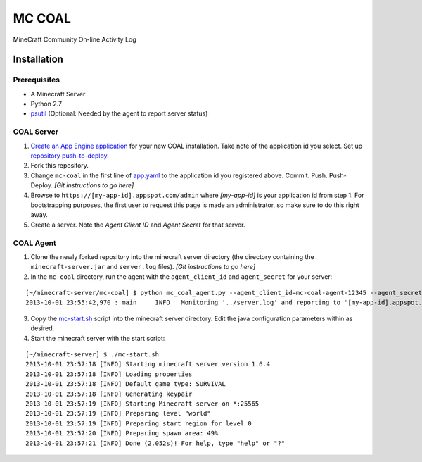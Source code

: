 =======
MC COAL
=======

MineCraft Community On-line Activity Log

************
Installation
************

-------------
Prerequisites
-------------

* A Minecraft Server
* Python 2.7
* `psutil <https://code.google.com/p/psutil/>`_ (Optional: Needed by the agent to report server status)

-----------
COAL Server
-----------
1. `Create an App Engine application <https://appengine.google.com/>`_ for your new COAL installation. Take note of the application id you select. Set up `repository push-to-deploy <https://developers.google.com/appengine/docs/push-to-deploy>`_.
2. Fork this repository.
3. Change ``mc-coal`` in the first line of `app.yaml <app.yaml>`_ to the application id you registered above. Commit. Push. Push-Deploy. `[Git instructions to go here]`
4. Browse to ``https://[my-app-id].appspot.com/admin`` where `[my-app-id]` is your application id from step 1. For bootstrapping purposes, the first user to request this page is made an administrator, so make sure to do this right away.
5. Create a server. Note the `Agent Client ID` and `Agent Secret` for that server.

----------
COAL Agent
----------
1. Clone the newly forked repository into the minecraft server directory (the directory containing the ``minecraft-server.jar`` and ``server.log`` files). `[Git instructions to go here]`
2. In the ``mc-coal`` directory, run the agent with the ``agent_client_id`` and ``agent_secret`` for your server:

::

  [~/minecraft-server/mc-coal] $ python mc_coal_agent.py --agent_client_id=mc-coal-agent-12345 --agent_secret=ow9mLT8rev1e8og5AWeN1TyBM7EXZYiCntw8dj4d
  2013-10-01 23:55:42,970 : main     INFO   Monitoring '../server.log' and reporting to '[my-app-id].appspot.com'...

3. Copy the `mc-start.sh <mc-start.sh>`_ script into the minecraft server directory. Edit the java configuration parameters within as desired.
4. Start the minecraft server with the start script:

::

  [~/minecraft-server] $ ./mc-start.sh
  2013-10-01 23:57:18 [INFO] Starting minecraft server version 1.6.4
  2013-10-01 23:57:18 [INFO] Loading properties
  2013-10-01 23:57:18 [INFO] Default game type: SURVIVAL
  2013-10-01 23:57:18 [INFO] Generating keypair
  2013-10-01 23:57:19 [INFO] Starting Minecraft server on *:25565
  2013-10-01 23:57:19 [INFO] Preparing level "world"
  2013-10-01 23:57:19 [INFO] Preparing start region for level 0
  2013-10-01 23:57:20 [INFO] Preparing spawn area: 49%
  2013-10-01 23:57:21 [INFO] Done (2.052s)! For help, type "help" or "?"
